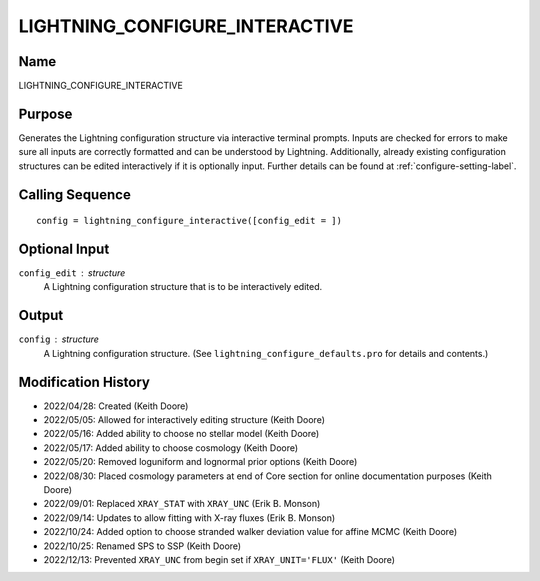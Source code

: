 LIGHTNING_CONFIGURE_INTERACTIVE
===============================

Name
----
LIGHTNING_CONFIGURE_INTERACTIVE

Purpose
-------
Generates the Lightning configuration structure via interactive
terminal prompts. Inputs are checked for errors to make sure all
inputs are correctly formatted and can be understood by Lightning.
Additionally, already existing configuration structures can be edited
interactively if it is optionally input. Further details can be
found at :ref:`configure-setting-label`.

Calling Sequence
----------------
::

    config = lightning_configure_interactive([config_edit = ])

Optional Input
--------------
``config_edit`` : structure
    A Lightning configuration structure that is to be
    interactively edited.

Output
------
``config`` : structure
    A Lightning configuration structure. (See
    ``lightning_configure_defaults.pro`` for details and contents.)

Modification History
--------------------
- 2022/04/28: Created (Keith Doore)
- 2022/05/05: Allowed for interactively editing structure (Keith Doore)
- 2022/05/16: Added ability to choose no stellar model (Keith Doore)
- 2022/05/17: Added ability to choose cosmology (Keith Doore)
- 2022/05/20: Removed loguniform and lognormal prior options (Keith Doore)
- 2022/08/30: Placed cosmology parameters at end of Core section for online documentation purposes (Keith Doore)
- 2022/09/01: Replaced ``XRAY_STAT`` with ``XRAY_UNC`` (Erik B. Monson)
- 2022/09/14: Updates to allow fitting with X-ray fluxes (Erik B. Monson)
- 2022/10/24: Added option to choose stranded walker deviation value for affine MCMC (Keith Doore)
- 2022/10/25: Renamed SPS to SSP (Keith Doore)
- 2022/12/13: Prevented ``XRAY_UNC`` from begin set if ``XRAY_UNIT='FLUX'`` (Keith Doore)

